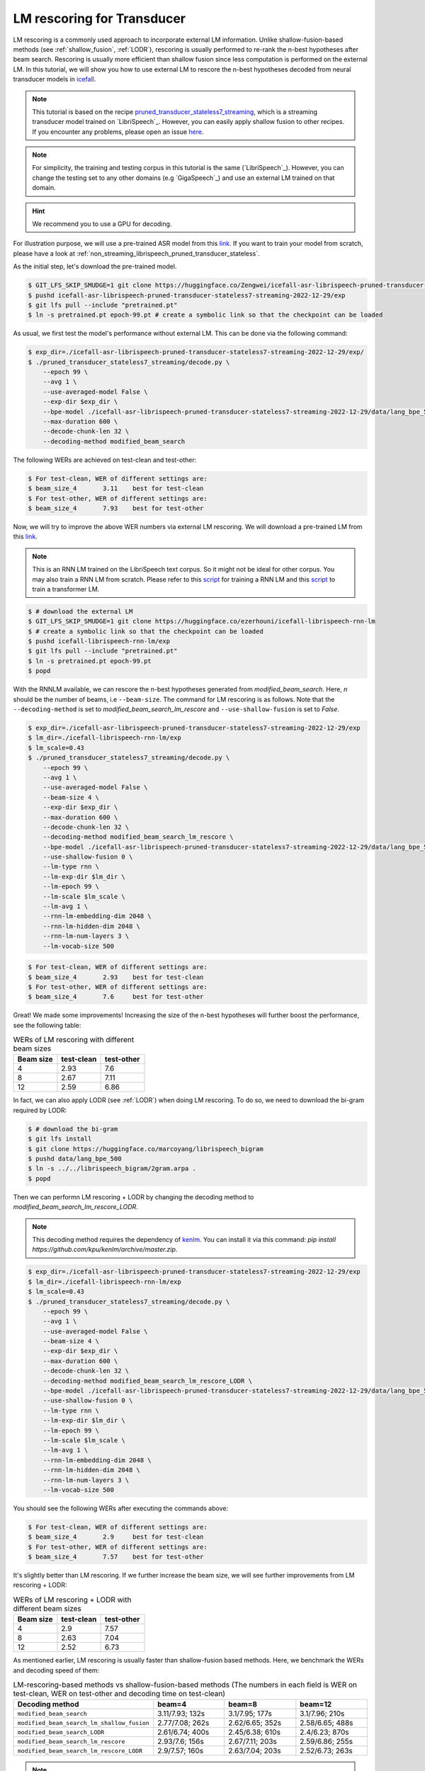 .. _rescoring:

LM rescoring for Transducer
=================================

LM rescoring is a commonly used approach to incorporate external LM information. Unlike shallow-fusion-based
methods (see :ref:`shallow_fusion`, :ref:`LODR`), rescoring is usually performed to re-rank the n-best hypotheses after beam search.
Rescoring is usually more efficient than shallow fusion since less computation is performed on the external LM.
In this tutorial, we will show you how to use external LM to rescore the n-best hypotheses decoded from neural transducer models in
`icefall <https://github.com/k2-fsa/icefall>`__.

.. note::

    This tutorial is based on the recipe 
    `pruned_transducer_stateless7_streaming <https://github.com/k2-fsa/icefall/tree/master/egs/librispeech/ASR/pruned_transducer_stateless7_streaming>`_,
    which is a streaming transducer model trained on `LibriSpeech`_. 
    However, you can easily apply shallow fusion to other recipes.
    If you encounter any problems, please open an issue `here <https://github.com/k2-fsa/icefall/issues>`_.

.. note::

    For simplicity, the training and testing corpus in this tutorial is the same (`LibriSpeech`_). However, you can change the testing set
    to any other domains (e.g `GigaSpeech`_) and use an external LM trained on that domain.

.. HINT::

  We recommend you to use a GPU for decoding.

For illustration purpose, we will use a pre-trained ASR model from this `link <https://huggingface.co/Zengwei/icefall-asr-librispeech-pruned-transducer-stateless7-streaming-2022-12-29>`__.
If you want to train your model from scratch, please have a look at :ref:`non_streaming_librispeech_pruned_transducer_stateless`.

As the initial step, let's download the pre-trained model.

.. code-block:: bash

    $ GIT_LFS_SKIP_SMUDGE=1 git clone https://huggingface.co/Zengwei/icefall-asr-librispeech-pruned-transducer-stateless7-streaming-2022-12-29
    $ pushd icefall-asr-librispeech-pruned-transducer-stateless7-streaming-2022-12-29/exp
    $ git lfs pull --include "pretrained.pt"
    $ ln -s pretrained.pt epoch-99.pt # create a symbolic link so that the checkpoint can be loaded

As usual, we first test the model's performance without external LM. This can be done via the following command:

.. code-block:: bash

    $ exp_dir=./icefall-asr-librispeech-pruned-transducer-stateless7-streaming-2022-12-29/exp/
    $ ./pruned_transducer_stateless7_streaming/decode.py \
        --epoch 99 \
        --avg 1 \
        --use-averaged-model False \
        --exp-dir $exp_dir \
        --bpe-model ./icefall-asr-librispeech-pruned-transducer-stateless7-streaming-2022-12-29/data/lang_bpe_500/bpe.model 
        --max-duration 600 \
        --decode-chunk-len 32 \
        --decoding-method modified_beam_search

The following WERs are achieved on test-clean and test-other:

.. code-block:: text

    $ For test-clean, WER of different settings are:
    $ beam_size_4	3.11	best for test-clean
    $ For test-other, WER of different settings are:
    $ beam_size_4	7.93	best for test-other

Now, we will try to improve the above WER numbers via external LM rescoring. We will download 
a pre-trained LM from this `link <https://huggingface.co/ezerhouni/icefall-librispeech-rnn-lm>`__.

.. note::

    This is an RNN LM trained on the LibriSpeech text corpus. So it might not be ideal for other corpus.
    You may also train a RNN LM from scratch. Please refer to this `script <https://github.com/k2-fsa/icefall/blob/master/icefall/rnn_lm/train.py>`__
    for training a RNN LM and this `script <https://github.com/k2-fsa/icefall/blob/master/icefall/transformer_lm/train.py>`__ to train a transformer LM.

.. code-block:: bash

    $ # download the external LM
    $ GIT_LFS_SKIP_SMUDGE=1 git clone https://huggingface.co/ezerhouni/icefall-librispeech-rnn-lm 
    $ # create a symbolic link so that the checkpoint can be loaded
    $ pushd icefall-librispeech-rnn-lm/exp
    $ git lfs pull --include "pretrained.pt"
    $ ln -s pretrained.pt epoch-99.pt 
    $ popd


With the RNNLM available, we can rescore the n-best hypotheses generated from `modified_beam_search`. Here,
`n` should be the number of beams, i.e ``--beam-size``. The command for LM rescoring is
as follows. Note that the ``--decoding-method`` is set to `modified_beam_search_lm_rescore` and ``--use-shallow-fusion``
is set to `False`.

.. code-block:: bash
    
    $ exp_dir=./icefall-asr-librispeech-pruned-transducer-stateless7-streaming-2022-12-29/exp
    $ lm_dir=./icefall-librispeech-rnn-lm/exp
    $ lm_scale=0.43
    $ ./pruned_transducer_stateless7_streaming/decode.py \
        --epoch 99 \
        --avg 1 \
        --use-averaged-model False \
        --beam-size 4 \
        --exp-dir $exp_dir \
        --max-duration 600 \
        --decode-chunk-len 32 \
        --decoding-method modified_beam_search_lm_rescore \
        --bpe-model ./icefall-asr-librispeech-pruned-transducer-stateless7-streaming-2022-12-29/data/lang_bpe_500/bpe.model
        --use-shallow-fusion 0 \
        --lm-type rnn \
        --lm-exp-dir $lm_dir \
        --lm-epoch 99 \
        --lm-scale $lm_scale \
        --lm-avg 1 \
        --rnn-lm-embedding-dim 2048 \
        --rnn-lm-hidden-dim 2048 \
        --rnn-lm-num-layers 3 \
        --lm-vocab-size 500

.. code-block:: text

    $ For test-clean, WER of different settings are:
    $ beam_size_4	2.93	best for test-clean
    $ For test-other, WER of different settings are:
    $ beam_size_4	7.6	best for test-other

Great! We made some improvements! Increasing the size of the n-best hypotheses will further boost the performance,
see the following table:

.. list-table:: WERs of LM rescoring with different beam sizes
   :widths: 25 25 25
   :header-rows: 1

   * - Beam size
     - test-clean
     - test-other
   * - 4
     - 2.93
     - 7.6
   * - 8
     - 2.67
     - 7.11
   * - 12
     - 2.59
     - 6.86

In fact, we can also apply LODR (see :ref:`LODR`) when doing LM rescoring. To do so, we need to 
download the bi-gram required by LODR:

.. code-block:: bash

    $ # download the bi-gram
    $ git lfs install
    $ git clone https://huggingface.co/marcoyang/librispeech_bigram
    $ pushd data/lang_bpe_500
    $ ln -s ../../librispeech_bigram/2gram.arpa .
    $ popd

Then we can performn LM rescoring + LODR by changing the decoding method to `modified_beam_search_lm_rescore_LODR`. 

.. note:: 

    This decoding method requires the dependency of `kenlm <https://github.com/kpu/kenlm>`_. You can install it
    via this command: `pip install https://github.com/kpu/kenlm/archive/master.zip`. 

.. code-block:: bash
    
    $ exp_dir=./icefall-asr-librispeech-pruned-transducer-stateless7-streaming-2022-12-29/exp
    $ lm_dir=./icefall-librispeech-rnn-lm/exp
    $ lm_scale=0.43
    $ ./pruned_transducer_stateless7_streaming/decode.py \
        --epoch 99 \
        --avg 1 \
        --use-averaged-model False \
        --beam-size 4 \
        --exp-dir $exp_dir \
        --max-duration 600 \
        --decode-chunk-len 32 \
        --decoding-method modified_beam_search_lm_rescore_LODR \
        --bpe-model ./icefall-asr-librispeech-pruned-transducer-stateless7-streaming-2022-12-29/data/lang_bpe_500/bpe.model
        --use-shallow-fusion 0 \
        --lm-type rnn \
        --lm-exp-dir $lm_dir \
        --lm-epoch 99 \
        --lm-scale $lm_scale \
        --lm-avg 1 \
        --rnn-lm-embedding-dim 2048 \
        --rnn-lm-hidden-dim 2048 \
        --rnn-lm-num-layers 3 \
        --lm-vocab-size 500

You should see the following WERs after executing the commands above:

.. code-block:: text

    $ For test-clean, WER of different settings are:
    $ beam_size_4	2.9	best for test-clean
    $ For test-other, WER of different settings are:
    $ beam_size_4	7.57	best for test-other

It's slightly better than LM rescoring. If we further increase the beam size, we will see
further improvements from LM rescoring + LODR:

.. list-table:: WERs of LM rescoring + LODR with different beam sizes
   :widths: 25 25 25
   :header-rows: 1

   * - Beam size
     - test-clean
     - test-other
   * - 4
     - 2.9
     - 7.57
   * - 8
     - 2.63
     - 7.04
   * - 12
     - 2.52
     - 6.73

As mentioned earlier, LM rescoring is usually faster than shallow-fusion based methods.
Here, we benchmark the WERs and decoding speed of them:

.. list-table:: LM-rescoring-based methods vs shallow-fusion-based methods (The numbers in each field is WER on test-clean, WER on test-other and decoding time on test-clean)
   :widths: 25 25 25 25
   :header-rows: 1

   * - Decoding method
     - beam=4
     - beam=8
     - beam=12
   * - ``modified_beam_search``
     - 3.11/7.93; 132s
     - 3.1/7.95; 177s
     - 3.1/7.96; 210s
   * - ``modified_beam_search_lm_shallow_fusion``
     - 2.77/7.08; 262s
     - 2.62/6.65; 352s
     - 2.58/6.65; 488s
   * - ``modified_beam_search_LODR``
     - 2.61/6.74; 400s
     - 2.45/6.38; 610s
     - 2.4/6.23; 870s
   * - ``modified_beam_search_lm_rescore``
     - 2.93/7.6; 156s
     - 2.67/7.11; 203s
     - 2.59/6.86; 255s
   * - ``modified_beam_search_lm_rescore_LODR``
     - 2.9/7.57; 160s
     - 2.63/7.04; 203s
     - 2.52/6.73; 263s

.. note::

    Decoding is performed with a single 32G V100, we set ``--max-duration`` to 600. 
    Decoding time here is only for reference and it may vary.